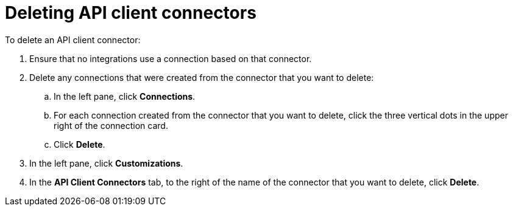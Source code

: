 [id='deleting-api-connectors']
= Deleting API client connectors

To delete an API client connector:

. Ensure that no integrations use a connection based on that connector. 
. Delete any connections that were created from the connector 
that you want to delete:
+
.. In the left pane, click *Connections*. 
.. For each connection created from the connector that you want to delete, 
click the three vertical dots in the upper right of the connection card.
.. Click *Delete*. 
. In the left pane, click *Customizations*. 
. In the *API Client Connectors* tab, to the right of the name of the 
connector that you want to delete, click *Delete*. 
